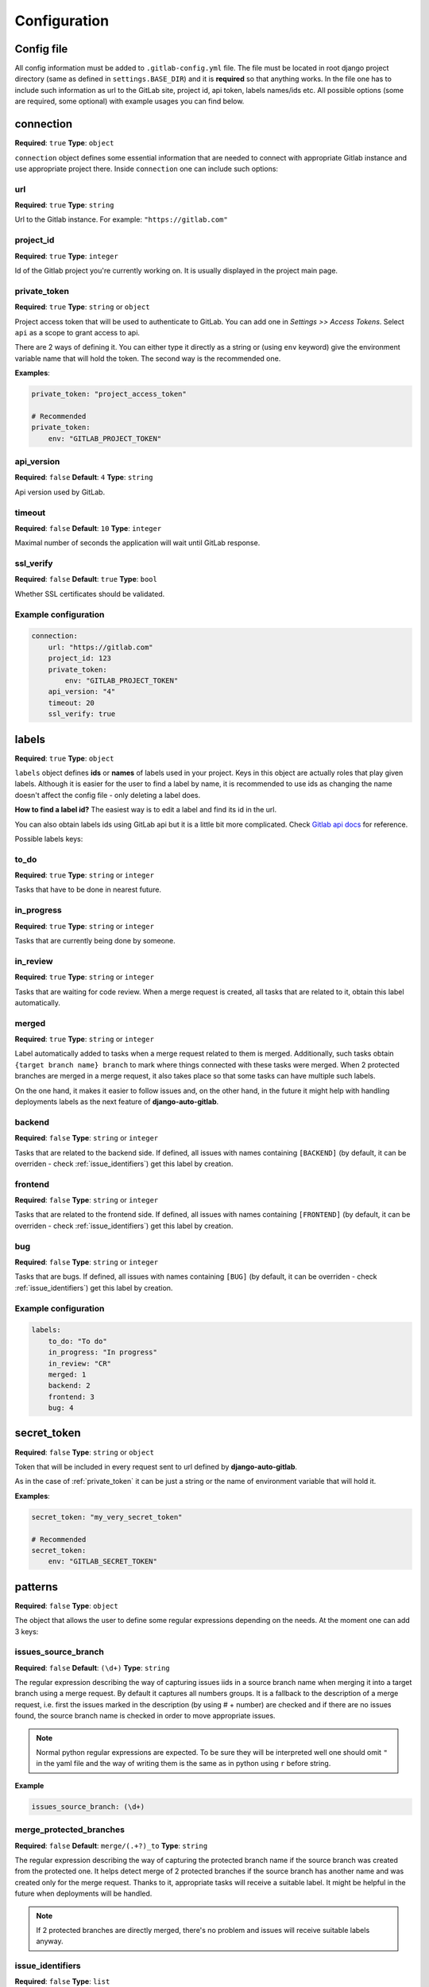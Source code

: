 Configuration
=============

Config file
-----------

All config information must be added to ``.gitlab-config.yml`` file. The file must be located
in root django project directory (same as defined in ``settings.BASE_DIR``) and it is **required**
so that anything works. In the file one has to include such information as url to the GitLab site,
project id, api token, labels names/ids etc. All possible options (some are required, some optional)
with example usages you can find below.


connection
----------

**Required**: ``true``
**Type**: ``object``

``connection`` object defines some essential information that are needed to connect with appropriate
Gitlab instance and use appropriate project there. Inside ``connection`` one can include such options:

url
~~~

**Required**: ``true``
**Type**: ``string``

Url to the Gitlab instance. For example: ``"https://gitlab.com"``

project_id
~~~~~~~~~~

**Required**: ``true``
**Type**: ``integer``

Id of the Gitlab project you're currently working on. It is usually displayed in the project main page.

private_token
~~~~~~~~~~~~~

**Required**: ``true``
**Type**: ``string`` or ``object``

Project access token that will be used to authenticate to GitLab. You can add one in *Settings >> Access Tokens*.
Select ``api`` as a scope to grant access to api.

There are 2 ways of defining it. You can either type it directly as a string or (using ``env`` keyword)
give the environment variable name that will hold the token. The second way is the recommended one.

**Examples**:

.. code-block:: yaml

    private_token: "project_access_token"

    # Recommended
    private_token:
        env: "GITLAB_PROJECT_TOKEN"

api_version
~~~~~~~~~~~

**Required**: ``false``
**Default**: ``4``
**Type**: ``string``

Api version used by GitLab.

timeout
~~~~~~~

**Required**: ``false``
**Default**: ``10``
**Type**: ``integer``

Maximal number of seconds the application will wait until GitLab response.

ssl_verify
~~~~~~~~~~

**Required**: ``false``
**Default**: ``true``
**Type**: ``bool``

Whether SSL certificates should be validated.

Example configuration
~~~~~~~~~~~~~~~~~~~~~

.. code-block:: yaml

    connection:
        url: "https://gitlab.com"
        project_id: 123
        private_token:
            env: "GITLAB_PROJECT_TOKEN"
        api_version: "4"
        timeout: 20
        ssl_verify: true



labels
------

**Required**: ``true``
**Type**: ``object``

``labels`` object defines **ids** or **names** of labels used in your project. Keys in this object
are actually roles that play given labels. Although it is easier for the user to find a label by name,
it is recommended to use ids as changing the name doesn't affect the config file - only deleting a
label does.

**How to find a label id?**
The easiest way is to edit a label and find its id in the url.

.. image:: images/labels_id.png


You can also obtain labels ids using GitLab api but it is a little bit more complicated.
Check `Gitlab api docs <https://docs.gitlab.com/ee/api/labels.html#list-labels>`_ for reference.

Possible labels keys:

to_do
~~~~~

**Required**: ``true``
**Type**: ``string`` or ``integer``

Tasks that have to be done in nearest future.

in_progress
~~~~~~~~~~~

**Required**: ``true``
**Type**: ``string`` or ``integer``

Tasks that are currently being done by someone.

in_review
~~~~~~~~~

**Required**: ``true``
**Type**: ``string`` or ``integer``

Tasks that are waiting for code review. When a merge request is created, all tasks that are related to
it, obtain this label automatically.

merged
~~~~~~

**Required**: ``true``
**Type**: ``string`` or ``integer``

Label automatically added to tasks when a merge request related to them is merged.
Additionally, such tasks obtain ``{target branch name} branch`` to mark where things
connected with these tasks were merged. When 2 protected branches are merged in a merge
request, it also takes place so that some tasks can have multiple such labels.

On the one hand, it makes it easier to follow issues and, on the other hand, in the
future it might help with handling deployments labels as the next feature of **django-auto-gitlab**.

backend
~~~~~~~

**Required**: ``false``
**Type**: ``string`` or ``integer``

Tasks that are related to the backend side. If defined, all issues with names containing
``[BACKEND]`` (by default, it can be overriden - check :ref:`issue_identifiers`) get this label by creation.

frontend
~~~~~~~~

**Required**: ``false``
**Type**: ``string`` or ``integer``

Tasks that are related to the frontend side. If defined, all issues with names containing
``[FRONTEND]`` (by default, it can be overriden - check :ref:`issue_identifiers`) get this label by creation.

bug
~~~

**Required**: ``false``
**Type**: ``string`` or ``integer``

Tasks that are bugs. If defined, all issues with names containing
``[BUG]`` (by default, it can be overriden - check :ref:`issue_identifiers`) get this label by creation.

Example configuration
~~~~~~~~~~~~~~~~~~~~~

.. code-block:: yaml

    labels:
        to_do: "To do"
        in_progress: "In progress"
        in_review: "CR"
        merged: 1
        backend: 2
        frontend: 3
        bug: 4


secret_token
------------

**Required**: ``false``
**Type**: ``string`` or ``object``

Token that will be included in every request sent to url defined by **django-auto-gitlab**.

.. image:: images/secret_token.png


As in the case of :ref:`private_token` it can be just a string or the name of environment variable
that will hold it.

**Examples**:

.. code-block:: yaml

    secret_token: "my_very_secret_token"

    # Recommended
    secret_token:
        env: "GITLAB_SECRET_TOKEN"


patterns
--------

**Required**: ``false``
**Type**: ``object``

The object that allows the user to define some regular expressions depending on the needs.
At the moment one can add 3 keys:

issues_source_branch
~~~~~~~~~~~~~~~~~~~~

**Required**: ``false``
**Default**: ``(\d+)``
**Type**: ``string``

The regular expression describing the way of capturing issues iids in a source
branch name when merging it into a target branch using a merge request. By default
it captures all numbers groups. It is a fallback to the description of a merge request, i.e.
first the issues marked in the description (by using # + number) are checked and if there
are no issues found, the source branch name is checked in order to move appropriate issues.

.. note::

   Normal python regular expressions are expected. To be sure they will be interpreted well
   one should omit ``"`` in the yaml file and the way of writing them is the same as in python
   using ``r`` before string.

**Example**

.. code-block:: yaml

    issues_source_branch: (\d+)


merge_protected_branches
~~~~~~~~~~~~~~~~~~~~~~~~

**Required**: ``false``
**Default**: ``merge/(.+?)_to``
**Type**: ``string``

The regular expression describing the way of capturing the protected branch name if
the source branch was created from the protected one. It helps detect merge of 2
protected branches if the source branch has another name and was created only for
the merge request. Thanks to it, appropriate tasks will receive a suitable label.
It might be helpful in the future when deployments will be handled.

.. note::

    If 2 protected branches are directly merged, there's no problem and issues
    will receive suitable labels anyway.


issue_identifiers
~~~~~~~~~~~~~~~~~

**Required**: ``false``
**Type**: ``list``

The last key of ``patterns`` object defines which labels should be automatically added
to the issue that has been created based on its name. Example identifier can be: all issues
with ``[BACKEND]`` in the name should receive ``backend`` label. If the created issue doesn't
have neither ``To do`` nor ``In progress`` label, ``To do`` will be automatically added.

Every element in the ``issue_identifiers`` list is the object with 3 properties (all are required):

**name**

**Type**: ``string``

The string that identifies the rule. It can be any name - it's up to you. (There is one exception
described below)


**label**

**Type**: ``string`` or ``integer``

The label that should be added to the created issue.


**pattern**

**Type**: ``string`` or ``integer``

The pattern that must be checked to decide if the issue should receive given label.


**Warning**

*Default* ``issue_identifiers`` look like this:

.. code-block:: yaml

    issue_identifiers:
        - name: "bug"
          label: "bug" # label you defined in labels section
          pattern: \[BUG\]
        - name: "backend"
          label: "backend" # label you defined in labels section
          pattern: \[BACKEND\]
        - name: "frontend"
          label: "frontend" # label you defined in labels section
          pattern: \[FRONTEND\]

These defaults are applied if you defined ``bug``, ``backend``, ``frontend`` labels
for each label apart. If you want to **override** pattern or label for the rule, you
need to give exactly the same name as you see above (``bug``, ``backend`` or ``frontend``).
Of course, you can define as many own rules as you need.

.. note::

    For your own rules you can add any label - it doesn't have to be present in labels object.


Example configuration
~~~~~~~~~~~~~~~~~~~~~

.. code-block:: yaml

    patterns:
        issues_source_branch: (\d+)
        merge_protected_branches: merge/(.+?)_to
        issue_identifiers:
            - name: "backend"
              label: "custom_backend_label"
              pattern: \[BACKEND\]
            - name: "what you want"
              label: "something"
              pattern: "{SOMETHING}"
